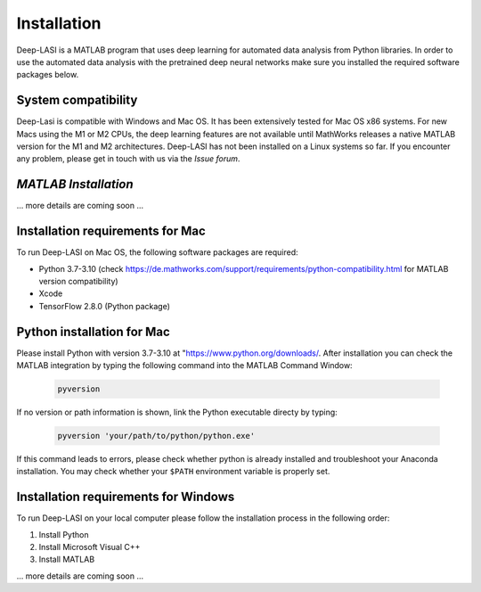 Installation
=====

.. _installation:

Deep-LASI is a MATLAB program that uses deep learning for automated data analysis from Python libraries.
In order to use the automated data analysis with the pretrained deep neural networks make sure you installed the required software packages below.

System compatibility
------------

Deep-Lasi is compatible with Windows and Mac OS. It has been extensively tested for Mac OS x86 systems. For new Macs using the M1 or M2 CPUs, the deep learning features are not available until MathWorks releases a native MATLAB version for the M1 and M2 architectures.
Deep-LASI has not been installed on a Linux systems so far. If you encounter any problem, please
get in touch with us via the *Issue forum*.

*MATLAB Installation*
--------

... more details are coming soon ... 


Installation requirements for Mac
------------

.. image:: ./../figures/logos/mac.png
   :width: 50
   :alt: Mac OS Logo 

To run Deep-LASI on Mac OS, the following software packages are required:

* Python 3.7-3.10 (check https://de.mathworks.com/support/requirements/python-compatibility.html for MATLAB version compatibility)
* Xcode
* TensorFlow 2.8.0 (Python package)


Python installation for Mac
------------
Please install Python with version 3.7-3.10 at "https://www.python.org/downloads/.
After installation you can check the MATLAB integration by typing the following command into the MATLAB Command Window:

   .. code-block:: python
      
      pyversion
      
If no version or path information is shown, link the Python executable directy by typing:

   .. code-block:: python
   
      pyversion 'your/path/to/python/python.exe'

      
If this command leads to errors, please check whether python is already installed and troubleshoot your Anaconda installation. You may check whether your ``$PATH`` environment variable is properly set.



Installation requirements for Windows
------------
.. image:: ./../figures/logos/windows.png
   :width: 50
   :alt: Windows Logo

To run Deep-LASI on your local computer please follow the 
installation process in the following order:

#. Install Python

#. Install Microsoft Visual C++

#. Install MATLAB


... more details are coming soon ... 
